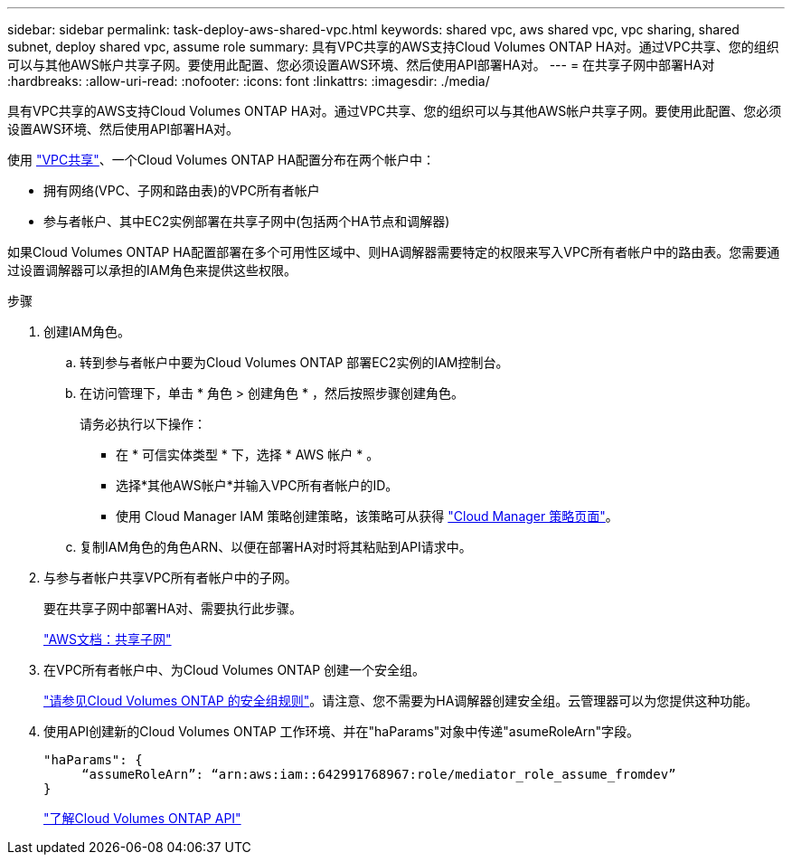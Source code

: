 ---
sidebar: sidebar 
permalink: task-deploy-aws-shared-vpc.html 
keywords: shared vpc, aws shared vpc, vpc sharing, shared subnet, deploy shared vpc, assume role 
summary: 具有VPC共享的AWS支持Cloud Volumes ONTAP HA对。通过VPC共享、您的组织可以与其他AWS帐户共享子网。要使用此配置、您必须设置AWS环境、然后使用API部署HA对。 
---
= 在共享子网中部署HA对
:hardbreaks:
:allow-uri-read: 
:nofooter: 
:icons: font
:linkattrs: 
:imagesdir: ./media/


[role="lead"]
具有VPC共享的AWS支持Cloud Volumes ONTAP HA对。通过VPC共享、您的组织可以与其他AWS帐户共享子网。要使用此配置、您必须设置AWS环境、然后使用API部署HA对。

使用 https://aws.amazon.com/blogs/networking-and-content-delivery/vpc-sharing-a-new-approach-to-multiple-accounts-and-vpc-management/["VPC共享"^]、一个Cloud Volumes ONTAP HA配置分布在两个帐户中：

* 拥有网络(VPC、子网和路由表)的VPC所有者帐户
* 参与者帐户、其中EC2实例部署在共享子网中(包括两个HA节点和调解器)


如果Cloud Volumes ONTAP HA配置部署在多个可用性区域中、则HA调解器需要特定的权限来写入VPC所有者帐户中的路由表。您需要通过设置调解器可以承担的IAM角色来提供这些权限。

.步骤
. 创建IAM角色。
+
.. 转到参与者帐户中要为Cloud Volumes ONTAP 部署EC2实例的IAM控制台。
.. 在访问管理下，单击 * 角色 > 创建角色 * ，然后按照步骤创建角色。
+
请务必执行以下操作：

+
*** 在 * 可信实体类型 * 下，选择 * AWS 帐户 * 。
*** 选择*其他AWS帐户*并输入VPC所有者帐户的ID。
*** 使用 Cloud Manager IAM 策略创建策略，该策略可从获得 https://mysupport.netapp.com/site/info/cloud-manager-policies["Cloud Manager 策略页面"^]。


.. 复制IAM角色的角色ARN、以便在部署HA对时将其粘贴到API请求中。


. 与参与者帐户共享VPC所有者帐户中的子网。
+
要在共享子网中部署HA对、需要执行此步骤。

+
https://docs.aws.amazon.com/vpc/latest/userguide/vpc-sharing.html#vpc-sharing-share-subnet["AWS文档：共享子网"^]

. 在VPC所有者帐户中、为Cloud Volumes ONTAP 创建一个安全组。
+
link:reference-security-groups.html["请参见Cloud Volumes ONTAP 的安全组规则"]。请注意、您不需要为HA调解器创建安全组。云管理器可以为您提供这种功能。

. 使用API创建新的Cloud Volumes ONTAP 工作环境、并在"haParams"对象中传递"asumeRoleArn"字段。
+
[source, json]
----
"haParams": {
     “assumeRoleArn”: “arn:aws:iam::642991768967:role/mediator_role_assume_fromdev”
}
----
+
https://docs.netapp.com/us-en/cloud-manager-automation/cm/overview.html["了解Cloud Volumes ONTAP API"^]


